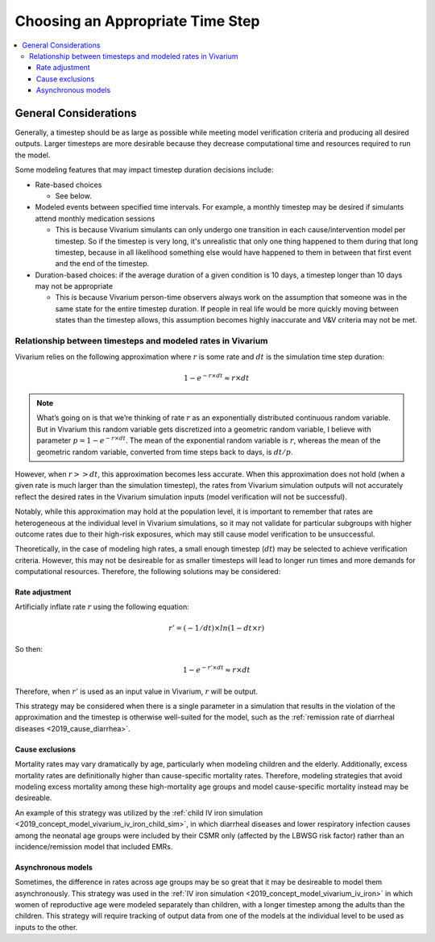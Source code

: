 ..
  Section title decorators for this document:
  
  ==============
  Document Title
  ==============
  Section Level 1
  ---------------
  Section Level 2
  +++++++++++++++
  Section Level 3
  ~~~~~~~~~~~~~~~
  Section Level 4
  ^^^^^^^^^^^^^^^
  Section Level 5
  '''''''''''''''

  The depth of each section level is determined by the order in which each
  decorator is encountered below. If you need an even deeper section level, just
  choose a new decorator symbol from the list here:
  https://docutils.sourceforge.io/docs/ref/rst/restructuredtext.html#sections
  And then add it to the list of decorators above.

.. _vivarium_best_practices_time_steps:

=========================================================
Choosing an Appropriate Time Step
=========================================================

.. contents::
   :local:
   :depth: 3

General Considerations
----------------------

Generally, a timestep should be as large as possible while meeting model verification criteria and producing all desired outputs. Larger timesteps are more desirable because they decrease computational time and resources required to run the model.

Some modeling features that may impact timestep duration decisions include:

- Rate-based choices

  - See below.

- Modeled events between specified time intervals. For example, a monthly timestep may be desired if simulants attend monthly medication sessions

  - This is because Vivarium simulants can only undergo one transition in each cause/intervention model per timestep. So if the timestep is very long, it's unrealistic that only one thing happened to them during that long timestep, because in all likelihood something else would have happened to them in between that first event and the end of the timestep.

- Duration-based choices: if the average duration of a given condition is 10 days, a timestep longer than 10 days may not be appropriate

  - This is because Vivarium person-time observers always work on the assumption that someone was in the same state for the entire timestep duration. If people in real life would be more quickly moving between states than the timestep allows, this assumption becomes highly inaccurate and V&V criteria may not be met.

.. todo::

  Add more detail to the explanation behind the second two bullets and brainstorm potential solutions to work around these constraints if necessary.

Relationship between timesteps and modeled rates in Vivarium
++++++++++++++++++++++++++++++++++++++++++++++++++++++++++++

Vivarium relies on the following approximation where :math:`r` is some rate and :math:`dt` is the simulation time step duration:

.. math::

  1 - e^{-r \times dt} \approx r \times dt

.. note::

  What’s going on is that we’re thinking of rate :math:`r` as an exponentially distributed continuous random variable. But in Vivarium this random variable gets discretized into a geometric random variable, I believe with parameter :math:`p = 1 - e^{-r \times dt}`. The mean of the exponential random variable is :math:`r`, whereas the mean of the geometric random variable, converted from time steps back to days, is :math:`dt/p`.

.. todo::

  Add more detail on why this is the case from an implementation stand point?

However, when :math:`r >> dt`, this approximation becomes less accurate. When this approximation does not hold (when a given rate is much larger than the simulation timestep), the rates from Vivarium simulation outputs will not accurately reflect the desired rates in the Vivarium simulation inputs (model verification will not be successful).

Notably, while this approximation may hold at the population level, it is important to remember that rates are heterogeneous at the individual level in Vivarium simulations, so it may not validate for particular subgroups with higher outcome rates due to their high-risk exposures, which may still cause model verification to be unsuccessful.

Theoretically, in the case of modeling high rates, a small enough timestep (:math:`dt`) may be selected to achieve verification criteria. However, this may not be desireable for as smaller timesteps will lead to longer run times and more demands for computational resources. Therefore, the following solutions may be considered:

Rate adjustment
^^^^^^^^^^^^^^^

Artificially inflate rate :math:`r` using the following equation:

.. math::

  r' = (-1/dt) \times ln(1 - dt \times r)

So then:

.. math::

  1 - e^{-r' \times dt} \approx r \times dt 

Therefore, when :math:`r'` is used as an input value in Vivarium, :math:`r` will be output.

This strategy may be considered when there is a single parameter in a simulation that results in the violation of the approximation and the timestep is otherwise well-suited for the model, such as the :ref:`remission rate of diarrheal diseases <2019_cause_diarrhea>`. 

Cause exclusions
^^^^^^^^^^^^^^^^

Mortality rates may vary dramatically by age, particularly when modeling children and the elderly. Additionally, excess mortality rates are definitionally higher than cause-specific mortality rates. Therefore, modeling strategies that avoid modeling excess mortality among these high-mortality age groups and model cause-specific mortality instead may be desireable. 

An example of this strategy was utilized by the :ref:`child IV iron simulation <2019_concept_model_vivarium_iv_iron_child_sim>`, in which diarrheal diseases and lower respiratory infection causes among the neonatal age groups were included by their CSMR only (affected by the LBWSG risk factor) rather than an incidence/remission model that included EMRs.

Asynchronous models
^^^^^^^^^^^^^^^^^^^

Sometimes, the difference in rates across age groups may be so great that it may be desireable to model them asynchronously. This strategy was used in the :ref:`IV iron simulation <2019_concept_model_vivarium_iv_iron>` in which women of reproductive age were modeled separately than children, with a longer timestep among the adults than the children. This strategy will require tracking of output data from one of the models at the individual level to be used as inputs to the other.